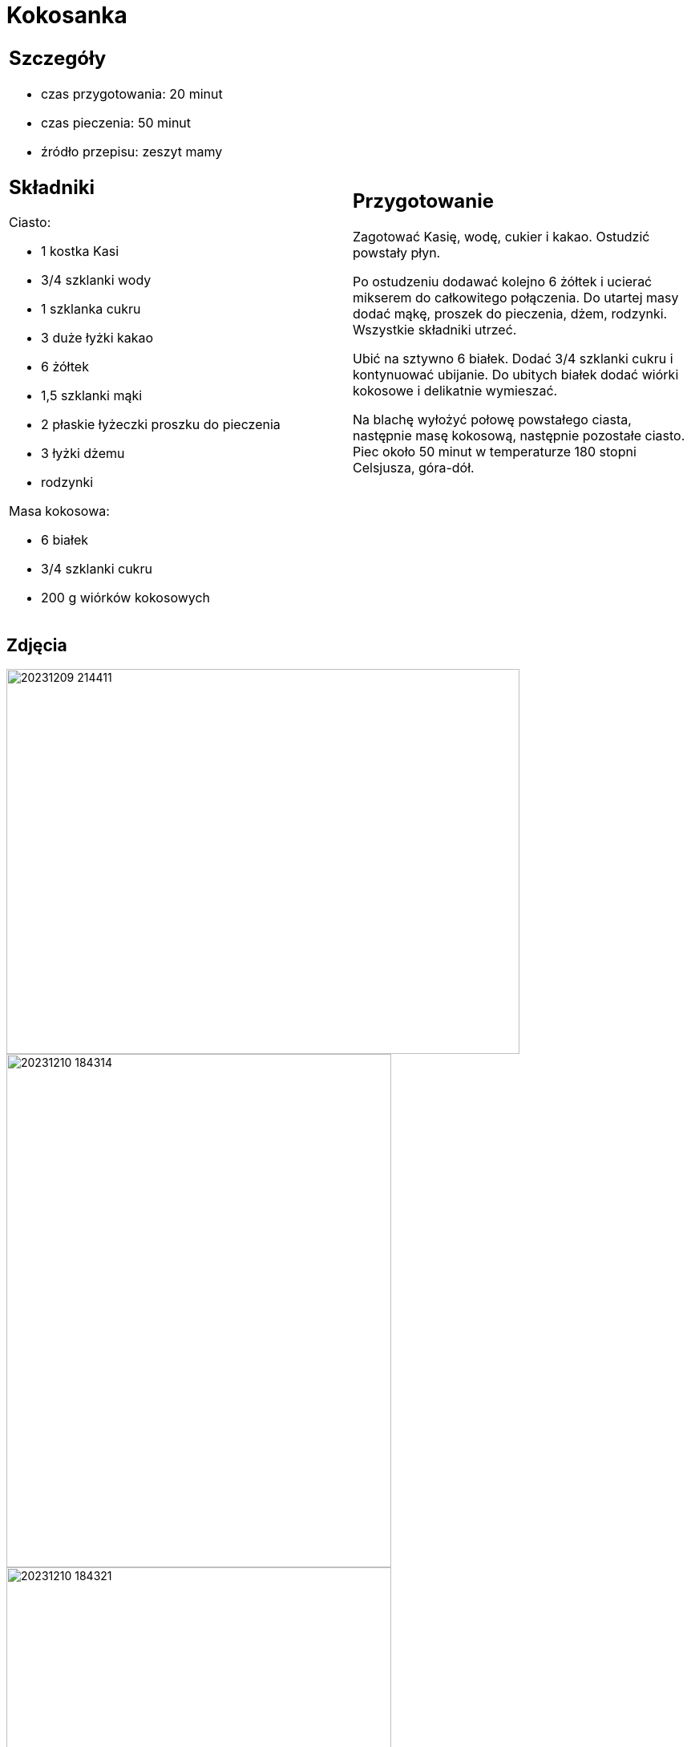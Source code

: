 = Kokosanka

[cols=".<a,.<a"]
[frame=none]
[grid=none]
|===
|
== Szczegóły
* czas przygotowania: 20 minut
* czas pieczenia: 50 minut
* źródło przepisu: zeszyt mamy

== Składniki

Ciasto:

* 1 kostka Kasi
* 3/4 szklanki wody
* 1 szklanka cukru
* 3 duże łyżki kakao
* 6 żółtek
* 1,5 szklanki mąki
* 2 płaskie łyżeczki proszku do pieczenia
* 3 łyżki dżemu
* rodzynki

Masa kokosowa:

* 6 białek
* 3/4 szklanki cukru
* 200 g wiórków kokosowych
|
== Przygotowanie

Zagotować Kasię, wodę, cukier i kakao. Ostudzić powstały płyn.

Po ostudzeniu dodawać kolejno 6 żółtek i ucierać mikserem do całkowitego połączenia. Do utartej masy dodać mąkę, proszek do pieczenia, dżem, rodzynki. Wszystkie składniki utrzeć.

Ubić na sztywno 6 białek. Dodać 3/4 szklanki cukru i kontynuować ubijanie. Do ubitych białek dodać wiórki kokosowe i delikatnie wymieszać.

Na blachę wyłożyć połowę powstałego ciasta, następnie masę kokosową, następnie pozostałe ciasto. Piec około 50 minut w temperaturze 180 stopni Celsjusza, góra-dół.

|===

[.text-center]
== Zdjęcia
image::20231209_214411.jpg[width=640,height=480]
image::20231210_184314.jpg[width=480,height=640]
image::20231210_184321.jpg[width=480,height=640]